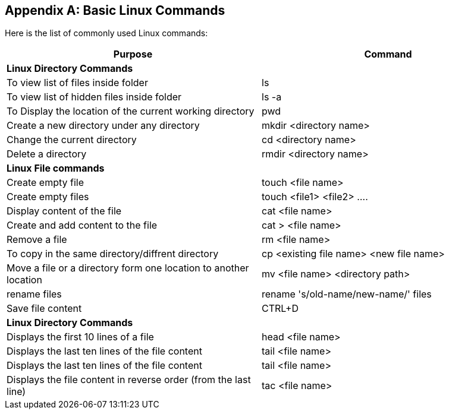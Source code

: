 
[appendix]
[[Common_Docker_Commands]]
== Basic Linux Commands

Here is the list of commonly used Linux commands:

[width="100%", options="header"]
|==================
| Purpose| Command
2+^s| Linux Directory Commands

|To view list of files inside folder| ls
|To view list of hidden files inside folder| ls -a
|To Display the location of the current working directory|pwd
|Create a new directory under any directory|mkdir <directory name>  
|Change the current directory|cd <directory name> 
|Delete a directory|rmdir <directory name>
2+^s| Linux File commands
|Create empty file|touch <file name>
|Create empty files|touch <file1>  <file2> ....
|Display content of the file|cat <file name>
|Create and add content to the file|cat > <file name>
|Remove a file|rm <file name>
|To copy in the same directory/diffrent directory|cp <existing file name> <new file name>  
|Move a file or a directory form one location to another location|mv <file name> <directory path>  
|rename files|rename 's/old-name/new-name/' files
|Save file content|CTRL+D
2+^s| Linux Directory Commands
|Displays the first 10 lines of a file|head <file name>  
|Displays the last ten lines of the file content|tail <file name>
|Displays the last ten lines of the file content|tail <file name> 
|Displays the file content in reverse order (from the last line)|tac <file name>
|==================
